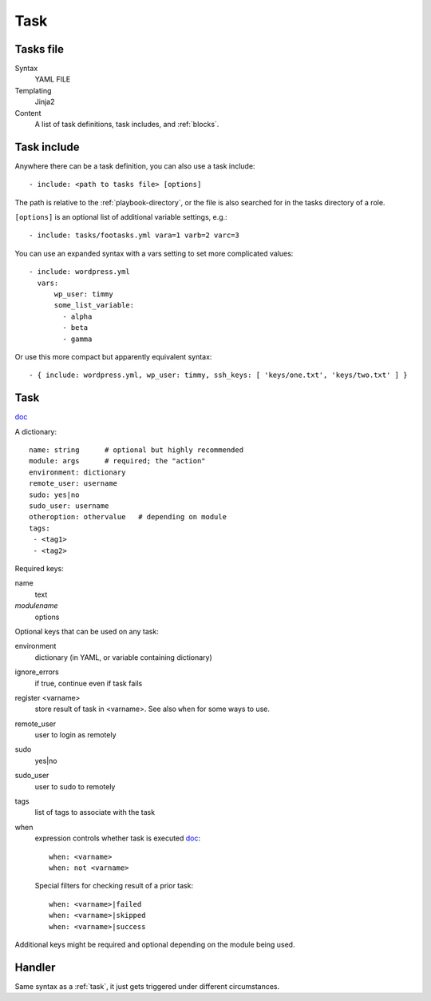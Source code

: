 Task
====

.. _tasks-file:

Tasks file
----------

Syntax
    YAML FILE
Templating
    Jinja2
Content
    A list of task definitions, task includes, and
    :ref:`blocks`.

.. _task-include:

Task include
-------------

Anywhere there can be a task definition, you
can also use a task include::

    - include: <path to tasks file> [options]

The path is relative to the :ref:`playbook-directory`, or
the file is also searched for in the tasks directory of a role.

``[options]`` is an optional list of additional variable
settings, e.g.::

    - include: tasks/footasks.yml vara=1 varb=2 varc=3

You can use an expanded syntax with a vars setting to set
more complicated values::

      - include: wordpress.yml
        vars:
            wp_user: timmy
            some_list_variable:
              - alpha
              - beta
              - gamma

Or use this more compact but apparently equivalent syntax::

    - { include: wordpress.yml, wp_user: timmy, ssh_keys: [ 'keys/one.txt', 'keys/two.txt' ] }

.. _task:

Task
------

`doc <http://docs.ansible.com/ansible/playbooks_intro.html#tasks-list>`_

A dictionary::

   name: string      # optional but highly recommended
   module: args      # required; the "action"
   environment: dictionary
   remote_user: username
   sudo: yes|no
   sudo_user: username
   otheroption: othervalue   # depending on module
   tags:
    - <tag1>
    - <tag2>


Required keys:

name
    text
*modulename*
    options

Optional keys that can be used on any task:

environment
    dictionary (in YAML, or variable containing dictionary)
ignore_errors
    if true, continue even if task fails
register <varname>
    store result of task in <varname>.  See also ``when`` for some ways to use.
remote_user
    user to login as remotely
sudo
    yes|no
sudo_user
    user to sudo to remotely
tags
    list of tags to associate with the task
when
    expression controls whether task is executed `doc <https://docs.ansible.com/ansible/playbooks_conditionals.html#the-when-statement>`_::

        when: <varname>
        when: not <varname>

    Special filters for checking result of a prior task::

        when: <varname>|failed
        when: <varname>|skipped
        when: <varname>|success

Additional keys might be required and optional depending on the module being used.

.. _handler:

Handler
-----------

Same syntax as a :ref:`task`, it just gets triggered under different circumstances.

